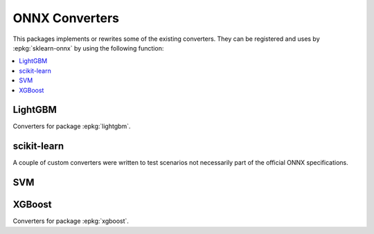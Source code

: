 
ONNX Converters
===============

This packages implements or rewrites some of the
existing converters. They can be registered and uses by
:epkg:`sklearn-onnx` by using the following function:

.. autosignature:: mlprodict.onnx_conv.register.register_converters

.. autosignature:: mlprodict.onnx_conv.register_rewritten_converters.register_rewritten_operators

.. autosignature:: mlprodict.onnx_conv.convert.to_onnx

.. contents::
    :local:

LightGBM
++++++++

Converters for package :epkg:`lightgbm`.

.. autosignature:: mlprodict.onnx_conv.operator_converters.conv_lightgbm.convert_lightgbm

scikit-learn
++++++++++++

A couple of custom converters were written to test
scenarios not necessarily part of the official ONNX
specifications.

.. autosignature:: mlprodict.onnx_conv.sklconv.tree_converters.new_convert_sklearn_decision_tree_classifier

.. autosignature:: mlprodict.onnx_conv.sklconv.tree_converters.new_convert_sklearn_decision_tree_regressor

.. autosignature:: mlprodict.onnx_conv.sklconv.tree_converters.new_convert_sklearn_gradient_boosting_classifier

.. autosignature:: mlprodict.onnx_conv.sklconv.tree_converters.new_convert_sklearn_gradient_boosting_regressor

.. autosignature:: mlprodict.onnx_conv.sklconv.svm_converters.new_convert_sklearn_random_forest_classifier

.. autosignature:: mlprodict.onnx_conv.sklconv.svm_converters.new_convert_sklearn_random_forest_regressor

SVM
+++

.. autosignature:: mlprodict.onnx_conv.sklconv.svm_converters.new_convert_sklearn_svm_classifier

.. autosignature:: mlprodict.onnx_conv.sklconv.svm_converters.new_convert_sklearn_svm_regressor

XGBoost
+++++++

Converters for package :epkg:`xgboost`.

.. autosignature:: mlprodict.onnx_conv.operator_converters.conv_xgboost.convert_xgboost
